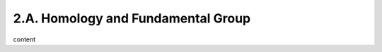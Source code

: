 2.A. Homology and Fundamental Group
========================================================================

content